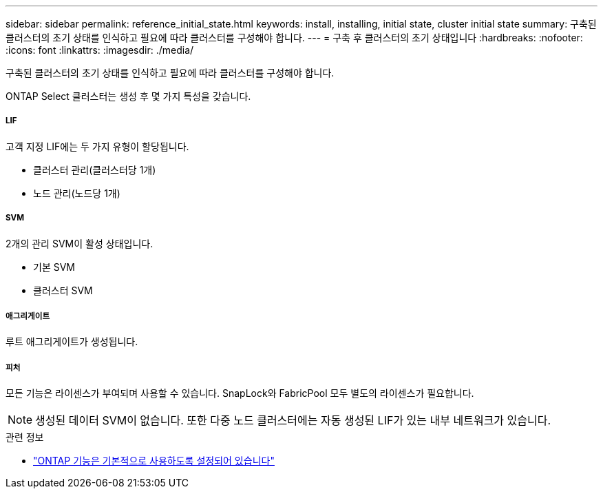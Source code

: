 ---
sidebar: sidebar 
permalink: reference_initial_state.html 
keywords: install, installing, initial state, cluster initial state 
summary: 구축된 클러스터의 초기 상태를 인식하고 필요에 따라 클러스터를 구성해야 합니다. 
---
= 구축 후 클러스터의 초기 상태입니다
:hardbreaks:
:nofooter: 
:icons: font
:linkattrs: 
:imagesdir: ./media/


[role="lead"]
구축된 클러스터의 초기 상태를 인식하고 필요에 따라 클러스터를 구성해야 합니다.

ONTAP Select 클러스터는 생성 후 몇 가지 특성을 갖습니다.



===== LIF

고객 지정 LIF에는 두 가지 유형이 할당됩니다.

* 클러스터 관리(클러스터당 1개)
* 노드 관리(노드당 1개)




===== SVM

2개의 관리 SVM이 활성 상태입니다.

* 기본 SVM
* 클러스터 SVM




===== 애그리게이트

루트 애그리게이트가 생성됩니다.



===== 피처

모든 기능은 라이센스가 부여되며 사용할 수 있습니다. SnapLock와 FabricPool 모두 별도의 라이센스가 필요합니다.


NOTE: 생성된 데이터 SVM이 없습니다. 또한 다중 노드 클러스터에는 자동 생성된 LIF가 있는 내부 네트워크가 있습니다.

.관련 정보
* link:reference_lic_ontap_features.html["ONTAP 기능은 기본적으로 사용하도록 설정되어 있습니다"]

